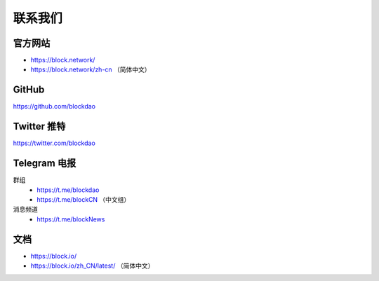 .. _contact_us:

联系我们
==========


|logo_earth|

官方网站
----------------

- https://block.network/
- https://block.network/zh-cn （简体中文）


|logo_github|

GitHub
------
https://github.com/blockdao


|logo_twitter|

Twitter 推特
------------

https://twitter.com/blockdao



|logo_telegram|

.. _block_telegram:

Telegram 电报
-------------

群组
   - https://t.me/blockdao
   - https://t.me/blockCN （中文组）

消息频道
   - https://t.me/blockNews


|logo_doc|

文档
---------

- https://block.io/
- https://block.io/zh_CN/latest/ （简体中文）


.. |logo_earth| image:: /_static/logos/earth.svg
   :width: 36px
   :height: 36px

.. |logo_github| image:: /_static/logos/github.svg
   :width: 36px
   :height: 36px

.. |logo_twitter| image:: /_static/logos/twitter.svg
   :width: 36px
   :height: 36px

.. |logo_telegram| image:: /_static/logos/telegram.svg
   :width: 36px
   :height: 36px

.. |logo_doc| image:: /_static/logos/doc.svg
   :width: 36px
   :height: 36px

